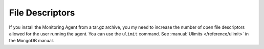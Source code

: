 File Descriptors
++++++++++++++++

.. This consideration applies only to tar.gz installs (MacOS and other Linux)

If you install the Monitoring Agent from a tar.gz archive, you my need to
increase the number of open file descriptors allowed for the user running the
agent. You can use the ``ulimit`` command. See :manual:`Ulimits </reference/ulimit>`
in the MongoDB manual.
